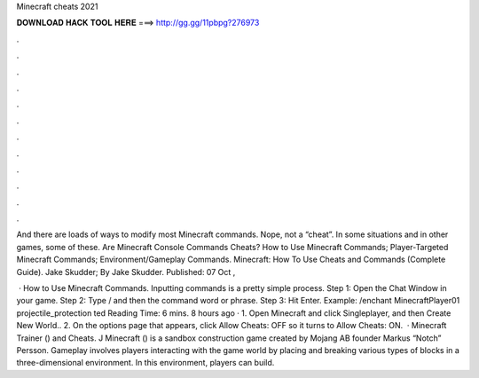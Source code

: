 Minecraft cheats 2021



𝐃𝐎𝐖𝐍𝐋𝐎𝐀𝐃 𝐇𝐀𝐂𝐊 𝐓𝐎𝐎𝐋 𝐇𝐄𝐑𝐄 ===> http://gg.gg/11pbpg?276973



.



.



.



.



.



.



.



.



.



.



.



.

And there are loads of ways to modify most Minecraft commands. Nope, not a “cheat”. In some situations and in other games, some of these. Are Minecraft Console Commands Cheats? How to Use Minecraft Commands; Player-Targeted Minecraft Commands; Environment/Gameplay Commands. Minecraft: How To Use Cheats and Commands (Complete Guide). Jake Skudder; By Jake Skudder. Published: 07 Oct , 

 · How to Use Minecraft Commands. Inputting commands is a pretty simple process. Step 1: Open the Chat Window in your game. Step 2: Type / and then the command word or phrase. Step 3: Hit Enter. Example: /enchant MinecraftPlayer01 projectile_protection ted Reading Time: 6 mins. 8 hours ago · 1. Open Minecraft and click Singleplayer, and then Create New World.. 2. On the options page that appears, click Allow Cheats: OFF so it turns to Allow Cheats: ON.  · Minecraft Trainer () and Cheats. J Minecraft () is a sandbox construction game created by Mojang AB founder Markus “Notch” Persson. Gameplay involves players interacting with the game world by placing and breaking various types of blocks in a three-dimensional environment. In this environment, players can build.
